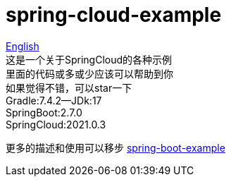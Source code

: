 = spring-cloud-example

link:README-en.adoc[English] +
这是一个关于SpringCloud的各种示例 +
里面的代码或多或少应该可以帮助到你 +
如果觉得不错，可以star一下 +
Gradle:7.4.2--JDk:17 +
SpringBoot:2.7.0 +
SpringCloud:2021.0.3 +

更多的描述和使用可以移步 https://github.com/livk-cloud/spring-boot-example[spring-boot-example]
